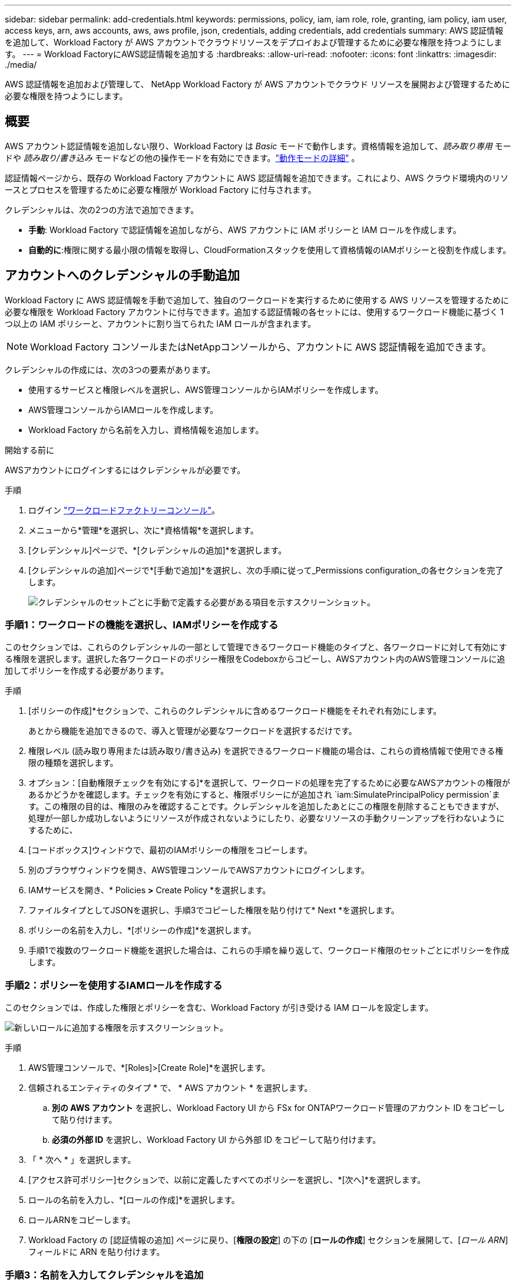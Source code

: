 ---
sidebar: sidebar 
permalink: add-credentials.html 
keywords: permissions, policy, iam, iam role, role, granting, iam policy, iam user, access keys, arn, aws accounts, aws, aws profile, json, credentials, adding credentials, add credentials 
summary: AWS 認証情報を追加して、Workload Factory が AWS アカウントでクラウドリソースをデプロイおよび管理するために必要な権限を持つようにします。 
---
= Workload FactoryにAWS認証情報を追加する
:hardbreaks:
:allow-uri-read: 
:nofooter: 
:icons: font
:linkattrs: 
:imagesdir: ./media/


[role="lead"]
AWS 認証情報を追加および管理して、 NetApp Workload Factory が AWS アカウントでクラウド リソースを展開および管理するために必要な権限を持つようにします。



== 概要

AWS アカウント認証情報を追加しない限り、Workload Factory は _Basic_ モードで動作します。資格情報を追加して、_読み取り専用_ モードや _読み取り/書き込み_ モードなどの他の操作モードを有効にできます。link:operational-modes.html["動作モードの詳細"] 。

認証情報ページから、既存の Workload Factory アカウントに AWS 認証情報を追加できます。これにより、AWS クラウド環境内のリソースとプロセスを管理するために必要な権限が Workload Factory に付与されます。

クレデンシャルは、次の2つの方法で追加できます。

* *手動*: Workload Factory で認証情報を追加しながら、AWS アカウントに IAM ポリシーと IAM ロールを作成します。
* *自動的に*:権限に関する最小限の情報を取得し、CloudFormationスタックを使用して資格情報のIAMポリシーと役割を作成します。




== アカウントへのクレデンシャルの手動追加

Workload Factory に AWS 認証情報を手動で追加して、独自のワークロードを実行するために使用する AWS リソースを管理するために必要な権限を Workload Factory アカウントに付与できます。追加する認証情報の各セットには、使用するワークロード機能に基づく 1 つ以上の IAM ポリシーと、アカウントに割り当てられた IAM ロールが含まれます。


NOTE: Workload Factory コンソールまたはNetAppコンソールから、アカウントに AWS 認証情報を追加できます。

クレデンシャルの作成には、次の3つの要素があります。

* 使用するサービスと権限レベルを選択し、AWS管理コンソールからIAMポリシーを作成します。
* AWS管理コンソールからIAMロールを作成します。
* Workload Factory から名前を入力し、資格情報を追加します。


.開始する前に
AWSアカウントにログインするにはクレデンシャルが必要です。

.手順
. ログイン https://console.workloads.netapp.com/["ワークロードファクトリーコンソール"^]。
. メニューから*管理*を選択し、次に*資格情報*を選択します。
. [クレデンシャル]ページで、*[クレデンシャルの追加]*を選択します。
. [クレデンシャルの追加]ページで*[手動で追加]*を選択し、次の手順に従って_Permissions configuration_の各セクションを完了します。
+
image:screenshot-add-credentials-manually.png["クレデンシャルのセットごとに手動で定義する必要がある項目を示すスクリーンショット。"]





=== 手順1：ワークロードの機能を選択し、IAMポリシーを作成する

このセクションでは、これらのクレデンシャルの一部として管理できるワークロード機能のタイプと、各ワークロードに対して有効にする権限を選択します。選択した各ワークロードのポリシー権限をCodeboxからコピーし、AWSアカウント内のAWS管理コンソールに追加してポリシーを作成する必要があります。

.手順
. [ポリシーの作成]*セクションで、これらのクレデンシャルに含めるワークロード機能をそれぞれ有効にします。
+
あとから機能を追加できるので、導入と管理が必要なワークロードを選択するだけです。

. 権限レベル (読み取り専用または読み取り/書き込み) を選択できるワークロード機能の場合は、これらの資格情報で使用できる権限の種類を選択します。
. オプション：[自動権限チェックを有効にする]*を選択して、ワークロードの処理を完了するために必要なAWSアカウントの権限があるかどうかを確認します。チェックを有効にすると、権限ポリシーにが追加され `iam:SimulatePrincipalPolicy permission`ます。この権限の目的は、権限のみを確認することです。クレデンシャルを追加したあとにこの権限を削除することもできますが、処理が一部しか成功しないようにリソースが作成されないようにしたり、必要なリソースの手動クリーンアップを行わないようにするために、
. [コードボックス]ウィンドウで、最初のIAMポリシーの権限をコピーします。
. 別のブラウザウィンドウを開き、AWS管理コンソールでAWSアカウントにログインします。
. IAMサービスを開き、* Policies *>* Create Policy *を選択します。
. ファイルタイプとしてJSONを選択し、手順3でコピーした権限を貼り付けて* Next *を選択します。
. ポリシーの名前を入力し、*[ポリシーの作成]*を選択します。
. 手順1で複数のワークロード機能を選択した場合は、これらの手順を繰り返して、ワークロード権限のセットごとにポリシーを作成します。




=== 手順2：ポリシーを使用するIAMロールを作成する

このセクションでは、作成した権限とポリシーを含む、Workload Factory が引き受ける IAM ロールを設定します。

image:screenshot-create-role.png["新しいロールに追加する権限を示すスクリーンショット。"]

.手順
. AWS管理コンソールで、*[Roles]>[Create Role]*を選択します。
. 信頼されるエンティティのタイプ * で、 * AWS アカウント * を選択します。
+
.. *別の AWS アカウント* を選択し、Workload Factory UI から FSx for ONTAPワークロード管理のアカウント ID をコピーして貼り付けます。
.. *必須の外部 ID* を選択し、Workload Factory UI から外部 ID をコピーして貼り付けます。


. 「 * 次へ * 」を選択します。
. [アクセス許可ポリシー]セクションで、以前に定義したすべてのポリシーを選択し、*[次へ]*を選択します。
. ロールの名前を入力し、*[ロールの作成]*を選択します。
. ロールARNをコピーします。
. Workload Factory の [認証情報の追加] ページに戻り、[*権限の設定*] の下の [*ロールの作成*] セクションを展開して、[_ロール ARN_] フィールドに ARN を貼り付けます。




=== 手順3：名前を入力してクレデンシャルを追加

最後のステップは、Workload Factory で資格情報の名前を入力することです。

.手順
. Workload Factory の [資格情報の追加] ページで、[*権限の構成*] の下の [*資格情報の名前*] を展開します。
. これらのクレデンシャルに使用する名前を入力します。
. [追加]*を選択してクレデンシャルを作成します。


.結果
クレデンシャルが作成され、[Credentials]ページに戻ります。



== CloudFormationを使用してアカウントにクレデンシャルを追加する

使用する Workload Factory 機能を選択し、AWS アカウントで AWS CloudFormation スタックを起動することで、AWS CloudFormation スタックを使用して Workload Factory に AWS 認証情報を追加できます。  CloudFormation は、選択したワークロード機能に基づいて IAM ポリシーと IAM ロールを作成します。

.開始する前に
* AWSアカウントにログインするにはクレデンシャルが必要です。
* CloudFormationスタックを使用してクレデンシャルを追加する場合は、AWSアカウントで次の権限が必要です。
+
[source, json]
----
{
  "Version": "2012-10-17",
  "Statement": [
    {
      "Effect": "Allow",
      "Action": [
        "cloudformation:CreateStack",
        "cloudformation:UpdateStack",
        "cloudformation:DeleteStack",
        "cloudformation:DescribeStacks",
        "cloudformation:DescribeStackEvents",
        "cloudformation:DescribeChangeSet",
        "cloudformation:ExecuteChangeSet",
        "cloudformation:ListStacks",
        "cloudformation:ListStackResources",
        "cloudformation:GetTemplate",
        "cloudformation:ValidateTemplate",
        "lambda:InvokeFunction",
        "iam:PassRole",
        "iam:CreateRole",
        "iam:UpdateAssumeRolePolicy",
        "iam:AttachRolePolicy",
        "iam:CreateServiceLinkedRole"
      ],
      "Resource": "*"
    }
  ]
}
----


.手順
. ログイン https://console.workloads.netapp.com/["ワークロードファクトリーコンソール"^]。
. メニューから*管理*を選択し、次に*資格情報*を選択します。
. [クレデンシャル]ページで、*[クレデンシャルの追加]*を選択します。
. [Add via AWS CloudFormation]*を選択します。
+
image:screenshot-add-credentials-cloudformation.png["CloudFormationを起動してクレデンシャルを作成する前に定義する必要がある項目を示すスクリーンショット。"]

. [ポリシーの作成]*で、これらのクレデンシャルに含める各ワークロード機能を有効にし、各ワークロードの権限レベルを選択します。
+
あとから機能を追加できるので、導入と管理が必要なワークロードを選択するだけです。

. オプション：[自動権限チェックを有効にする]*を選択して、ワークロードの処理を完了するために必要なAWSアカウントの権限があるかどうかを確認します。チェックを有効にすると、権限ポリシーに権限が追加され `iam:SimulatePrincipalPolicy`ます。この権限の目的は、権限のみを確認することです。クレデンシャルを追加したあとにこの権限を削除することもできますが、処理が一部しか成功しないようにリソースが作成されないようにしたり、必要なリソースの手動クリーンアップを行わないようにするために、
. [クレデンシャル名]*で、これらのクレデンシャルに使用する名前を入力します。
. AWS CloudFormationからクレデンシャルを追加します。
+
.. [Add]*（または[Redirect to CloudFormation]*を選択）を選択すると、[Redirect to CloudFormation]ページが表示されます。
+
image:screenshot-redirect-cloudformation.png["Workload Factory 認証情報のポリシーとロールを追加するための CloudFormation スタックを作成する方法を示すスクリーンショット。"]

.. AWSでシングルサインオン（SSO）を使用している場合は、別のブラウザタブを開き、AWSコンソールにログインしてから*[続行]*を選択します。
+
FSx for ONTAPファイルシステムが配置されているAWSアカウントにログインする必要があります。

.. [Redirect to CloudFormation]ページから[Continue]*を選択します。
.. [Quick create stack]ページの[Capabilities]で、*[I acknowledge that AWS CloudFormation might create IAM resources]*を選択します。
.. [スタックの作成]*を選択します。
.. ワークロード ファクトリーに戻り、資格情報ページを監視して、新しい資格情報が進行中であること、または追加されたことを確認します。



